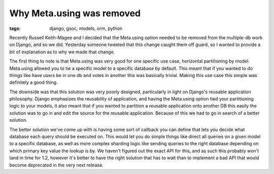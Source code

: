 
Why Meta.using was removed
==========================

:tags: django, gsoc, models, orm, python

Recently Russell Keith-Magee and I decided that the Meta.using option needed to be removed from the multiple-db work on Django, and so we did.  Yesterday someone tweeted that this change caught them off guard, so I wanted to provide a bit of explanation as to why we made that change.

The first thing to note is that Meta.using was very good for one specific use case, horizontal partitioning by model.  Meta.using allowed you to tie a specific model to a specific database by default.  This meant that if you wanted to do things like have users be in one db and votes in another this was basically trivial.  Making this use case this simple was definitely a good thing.

The downside was that this solution was very poorly designed, particularly in light on Django's reusable application philosophy.  Django emphasizes the reusability of application, and having the Meta.using option tied your partitioning logic to your models, it also meant that if you wanted to partition a reusable application onto another DB this easily the solution was to go in and edit the source for the reusable application.  Because of this we had to go in search of a better solution.

The better solution we've come up with is having some sort of callback you can define that lets you decide what database each query should be executed on.  This would let you do simple things like direct all queries on a given model to a specific database, as well as more complex sharding logic like sending queries to the right database depending on which primary key value the lookup is by.  We haven't figured out the exact API for this, and as such this probably won't land in time for 1.2, however it's better to have the right solution that has to wait than to implement a bad API that would become deprecated in the very next release.
